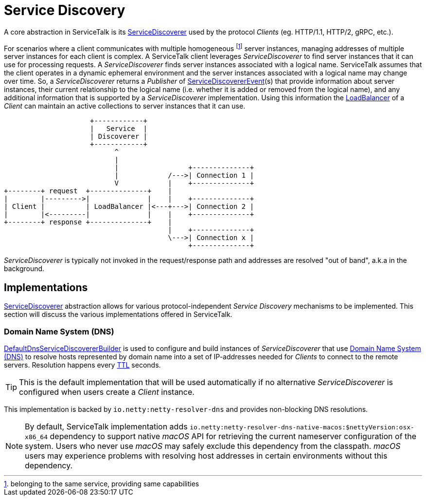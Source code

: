 // Configure {source-root} values based on how this document is rendered: on GitHub or not
ifdef::env-github[]
:source-root:
endif::[]
ifndef::env-github[]
ifndef::source-root[:source-root: https://github.com/apple/servicetalk/blob/{page-origin-refname}]
endif::[]

= Service Discovery

A core abstraction in ServiceTalk is its
link:{source-root}/servicetalk-client-api/src/main/java/io/servicetalk/client/api/ServiceDiscoverer.java[ServiceDiscoverer]
used by the protocol _Clients_ (eg. HTTP/1.1, HTTP/2, gRPC, etc.).

For scenarios where a client communicates with multiple homogeneous footnote:[belonging to the same service, providing
same capabilities] server instances, managing addresses of multiple server instances for each client is complex.
A ServiceTalk client leverages _ServiceDiscoverer_ to find server instances that it can use for processing requests. A
_ServiceDiscoverer_ finds server instances associated with a logical name. ServiceTalk assumes that the client operates
in a dynamic ephemeral environment and the server instances associated with a logical name may change over time. So, a
_ServiceDiscoverer_ returns a _Publisher_ of
link:{source-root}/servicetalk-client-api/src/main/java/io/servicetalk/client/api/ServiceDiscovererEvent.java[ServiceDiscovererEvent](s)
that provide information about server instances, their current relationship to the logical name (i.e. whether it is
added or removed from the logical name), and any additional information that is supported by a _ServiceDiscoverer_
implementation. Using this information the xref:{page-version}@servicetalk-loadbalancer::index.adoc[LoadBalancer] of a
_Client_ can maintain an active collections to server instances that it can use.

[ditaa]
----
                     +------------+
                     |   Service  |
                     | Discoverer |
                     +------------+
                           ^
                           |
                           |                 +--------------+
                           |            /--->| Connection 1 |
                           V            |    +--------------+
+--------+ request  +--------------+    |
|        |--------->|              |    |    +--------------+
| Client |          | LoadBalancer |<---+--->| Connection 2 |
|        |<---------|              |    |    +--------------+
+--------+ response +--------------+    |
                                        |    +--------------+
                                        \--->| Connection x |
                                             +--------------+
----

_ServiceDiscoverer_ is typically not invoked in the request/response path and addresses are resolved "out of band",
a.k.a in the background.

== Implementations

link:{source-root}/servicetalk-client-api/src/main/java/io/servicetalk/client/api/ServiceDiscoverer.java[ServiceDiscoverer]
abstraction allows for various protocol-independent _Service Discovery_ mechanisms to be implemented. This section will
discuss the various implementations offered in ServiceTalk.

=== Domain Name System (DNS)

link:{source-root}/servicetalk-dns-discovery-netty/src/main/java/io/servicetalk/dns/discovery/netty/DefaultDnsServiceDiscovererBuilder.java[DefaultDnsServiceDiscovererBuilder]
is used to configure and build instances of _ServiceDiscoverer_ that use
link:https://tools.ietf.org/html/rfc1035[Domain Name System (DNS)] to resolve hosts represented by domain name into a
set of IP-addresses needed for _Clients_ to connect to the remote servers. Resolution happens every
link:https://tools.ietf.org/html/rfc1035#section-3.2.1[TTL] seconds.

TIP: This is the default implementation that will be used automatically if no alternative _ServiceDiscoverer_ is
configured when users create a _Client_ instance.

This implementation is backed by `io.netty:netty-resolver-dns` and provides non-blocking DNS resolutions.

NOTE: By default, ServiceTalk implementation adds `io.netty:netty-resolver-dns-native-macos:$nettyVersion:osx-x86_64`
dependency to support native _macOS_ API for retrieving the current nameserver configuration of the system. Users who
never use _macOS_ may safely exclude this dependency from the classpath. _macOS_ users may experience problems with
resolving host addresses in certain environments without this dependency.
